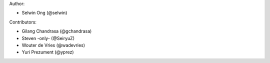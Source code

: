 Author:

* Selwin Ong (@selwin)

Contributors:

* Gilang Chandrasa (@gchandrasa)
* Steven -only- (@SeiryuZ)
* Wouter de Vries (@wadevries)
* Yuri Prezument (@yprez)
